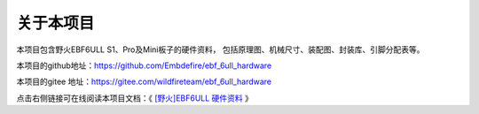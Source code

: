 .. vim: syntax=rst

关于本项目
==============

本项目包含野火EBF6ULL S1、Pro及Mini板子的硬件资料，
包括原理图、机械尺寸、装配图、封装库、引脚分配表等。

本项目的github地址：https://github.com/Embdefire/ebf_6ull_hardware

本项目的gitee 地址：https://gitee.com/wildfireteam/ebf_6ull_hardware

点击右侧链接可在线阅读本项目文档：《 `[野火]EBF6ULL 硬件资料 <ebf-6ull-hardware.readthedocs.io>`_ 》




